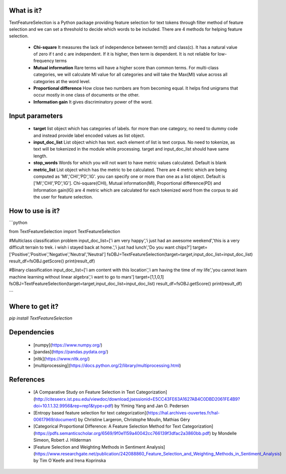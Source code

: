 What is it?
===========

TextFeatureSelection is a Python package providing feature selection for text tokens through filter method of feature selection and we can set a threshold to decide which words to be included. There are 4 methods for helping feature selection.

  - **Chi-square** It measures the lack of independence between term(t) and class(c). It has a natural value of zero if t and c are independent. If it is higher, then term is dependent. It is not reliable for low-frequency terms 

  - **Mutual information** Rare terms will have a higher score than common terms. For multi-class categories, we will calculate MI value for all categories and will take the Max(MI) value across all categories at the word level.

  - **Proportional difference** How close two numbers are from becoming equal. It helps ﬁnd unigrams that occur mostly in one class of documents or the other.

  - **Information gain** It gives discriminatory power of the word.

Input parameters
================

  - **target** list object which has categories of labels. for more than one category, no need to dummy code and instead provide label encoded values as list object.
  - **input_doc_list** List object which has text. each element of list is text corpus. No need to tokenize, as text will be tokenized in the module while processing. target and input_doc_list should have same length. 
  - **stop_words** Words for which you will not want to have metric values calculated. Default is blank
  - **metric_list** List object which has the metric to be calculated. There are 4 metric which are being computed as 'MI','CHI','PD','IG'. you can specify one or more than one as a list object. Default is ['MI','CHI','PD','IG']. Chi-square(CHI), Mutual information(MI), Proportional difference(PD) and Information gain(IG) are 4 metric which are calculated for each tokenized word from the corpus to aid the user for feature selection.

How to use is it?
=================

```python

from TextFeatureSelection import TextFeatureSelection

#Multiclass classification problem
input_doc_list=['i am very happy','i just had an awesome weekend','this is a very difficult terrain to trek. i wish i stayed back at home.','i just had lunch','Do you want chips?']
target=['Positive','Positive','Negative','Neutral','Neutral']
fsOBJ=TextFeatureSelection(target=target,input_doc_list=input_doc_list)
result_df=fsOBJ.getScore()
print(result_df)


#Binary classification
input_doc_list=['i am content with this location','i am having the time of my life','you cannot learn machine learning without linear algebra','i want to go to mars']
target=[1,1,0,1]
fsOBJ=TextFeatureSelection(target=target,input_doc_list=input_doc_list)
result_df=fsOBJ.getScore()
print(result_df)

```

Where to get it?
================

`pip install TextFeatureSelection`

Dependencies
============

 - [numpy](https://www.numpy.org/)

 - [pandas](https://pandas.pydata.org/)

 - [nltk](https://www.nltk.org/)

 - [multiprocessing](https://docs.python.org/2/library/multiprocessing.html)

References
============

 - [A Comparative Study on Feature Selection in Text Categorization](http://citeseerx.ist.psu.edu/viewdoc/download;jsessionid=E5CC43FE63A1627AB4C0DBD2061FE4B9?doi=10.1.1.32.9956&rep=rep1&type=pdf) by Yiming Yang and Jan O. Pedersen
 - [Entropy based feature selection for text categorization](https://hal.archives-ouvertes.fr/hal-00617969/document) by Christine Largeron, Christophe Moulin, Mathias Géry
 - [Categorical Proportional Difference: A Feature Selection Method for Text Categorization](https://pdfs.semanticscholar.org/6569/9f0e1159a40042cc766139f3dfac2a3860bb.pdf) by Mondelle Simeon, Robert J. Hilderman
 - [Feature Selection and Weighting Methods in Sentiment Analysis](https://www.researchgate.net/publication/242088860_Feature_Selection_and_Weighting_Methods_in_Sentiment_Analysis) by Tim O`Keefe and Irena Koprinska
